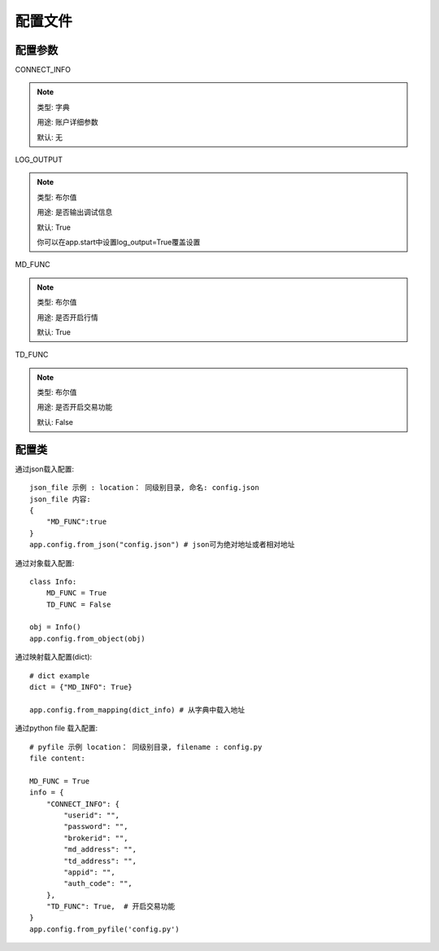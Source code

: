 .. _配置文件:

配置文件
======================




配置参数
------------




CONNECT_INFO

.. note::

    类型: 字典

    用途: 账户详细参数

    默认: 无

LOG_OUTPUT

.. note::
    类型: 布尔值

    用途: 是否输出调试信息

    默认: True

    你可以在app.start中设置log_output=True覆盖设置


MD_FUNC

.. note::

    类型: 布尔值

    用途: 是否开启行情

    默认: True

TD_FUNC

.. note::

    类型: 布尔值

    用途: 是否开启交易功能

    默认: False


配置类
-----------------


通过json载入配置::

    json_file 示例 : location： 同级别目录, 命名: config.json
    json_file 内容:
    {
        "MD_FUNC":true
    }
    app.config.from_json("config.json") # json可为绝对地址或者相对地址

通过对象载入配置::

    class Info:
        MD_FUNC = True
        TD_FUNC = False

    obj = Info()
    app.config.from_object(obj)

通过映射载入配置(dict)::

    # dict example
    dict = {"MD_INFO": True}

    app.config.from_mapping(dict_info) # 从字典中载入地址


通过python file 载入配置::

    # pyfile 示例 location： 同级别目录, filename : config.py
    file content:

    MD_FUNC = True
    info = {
        "CONNECT_INFO": {
            "userid": "",
            "password": "",
            "brokerid": "",
            "md_address": "",
            "td_address": "",
            "appid": "",
            "auth_code": "",
        },
        "TD_FUNC": True,  # 开启交易功能
    }
    app.config.from_pyfile('config.py')


